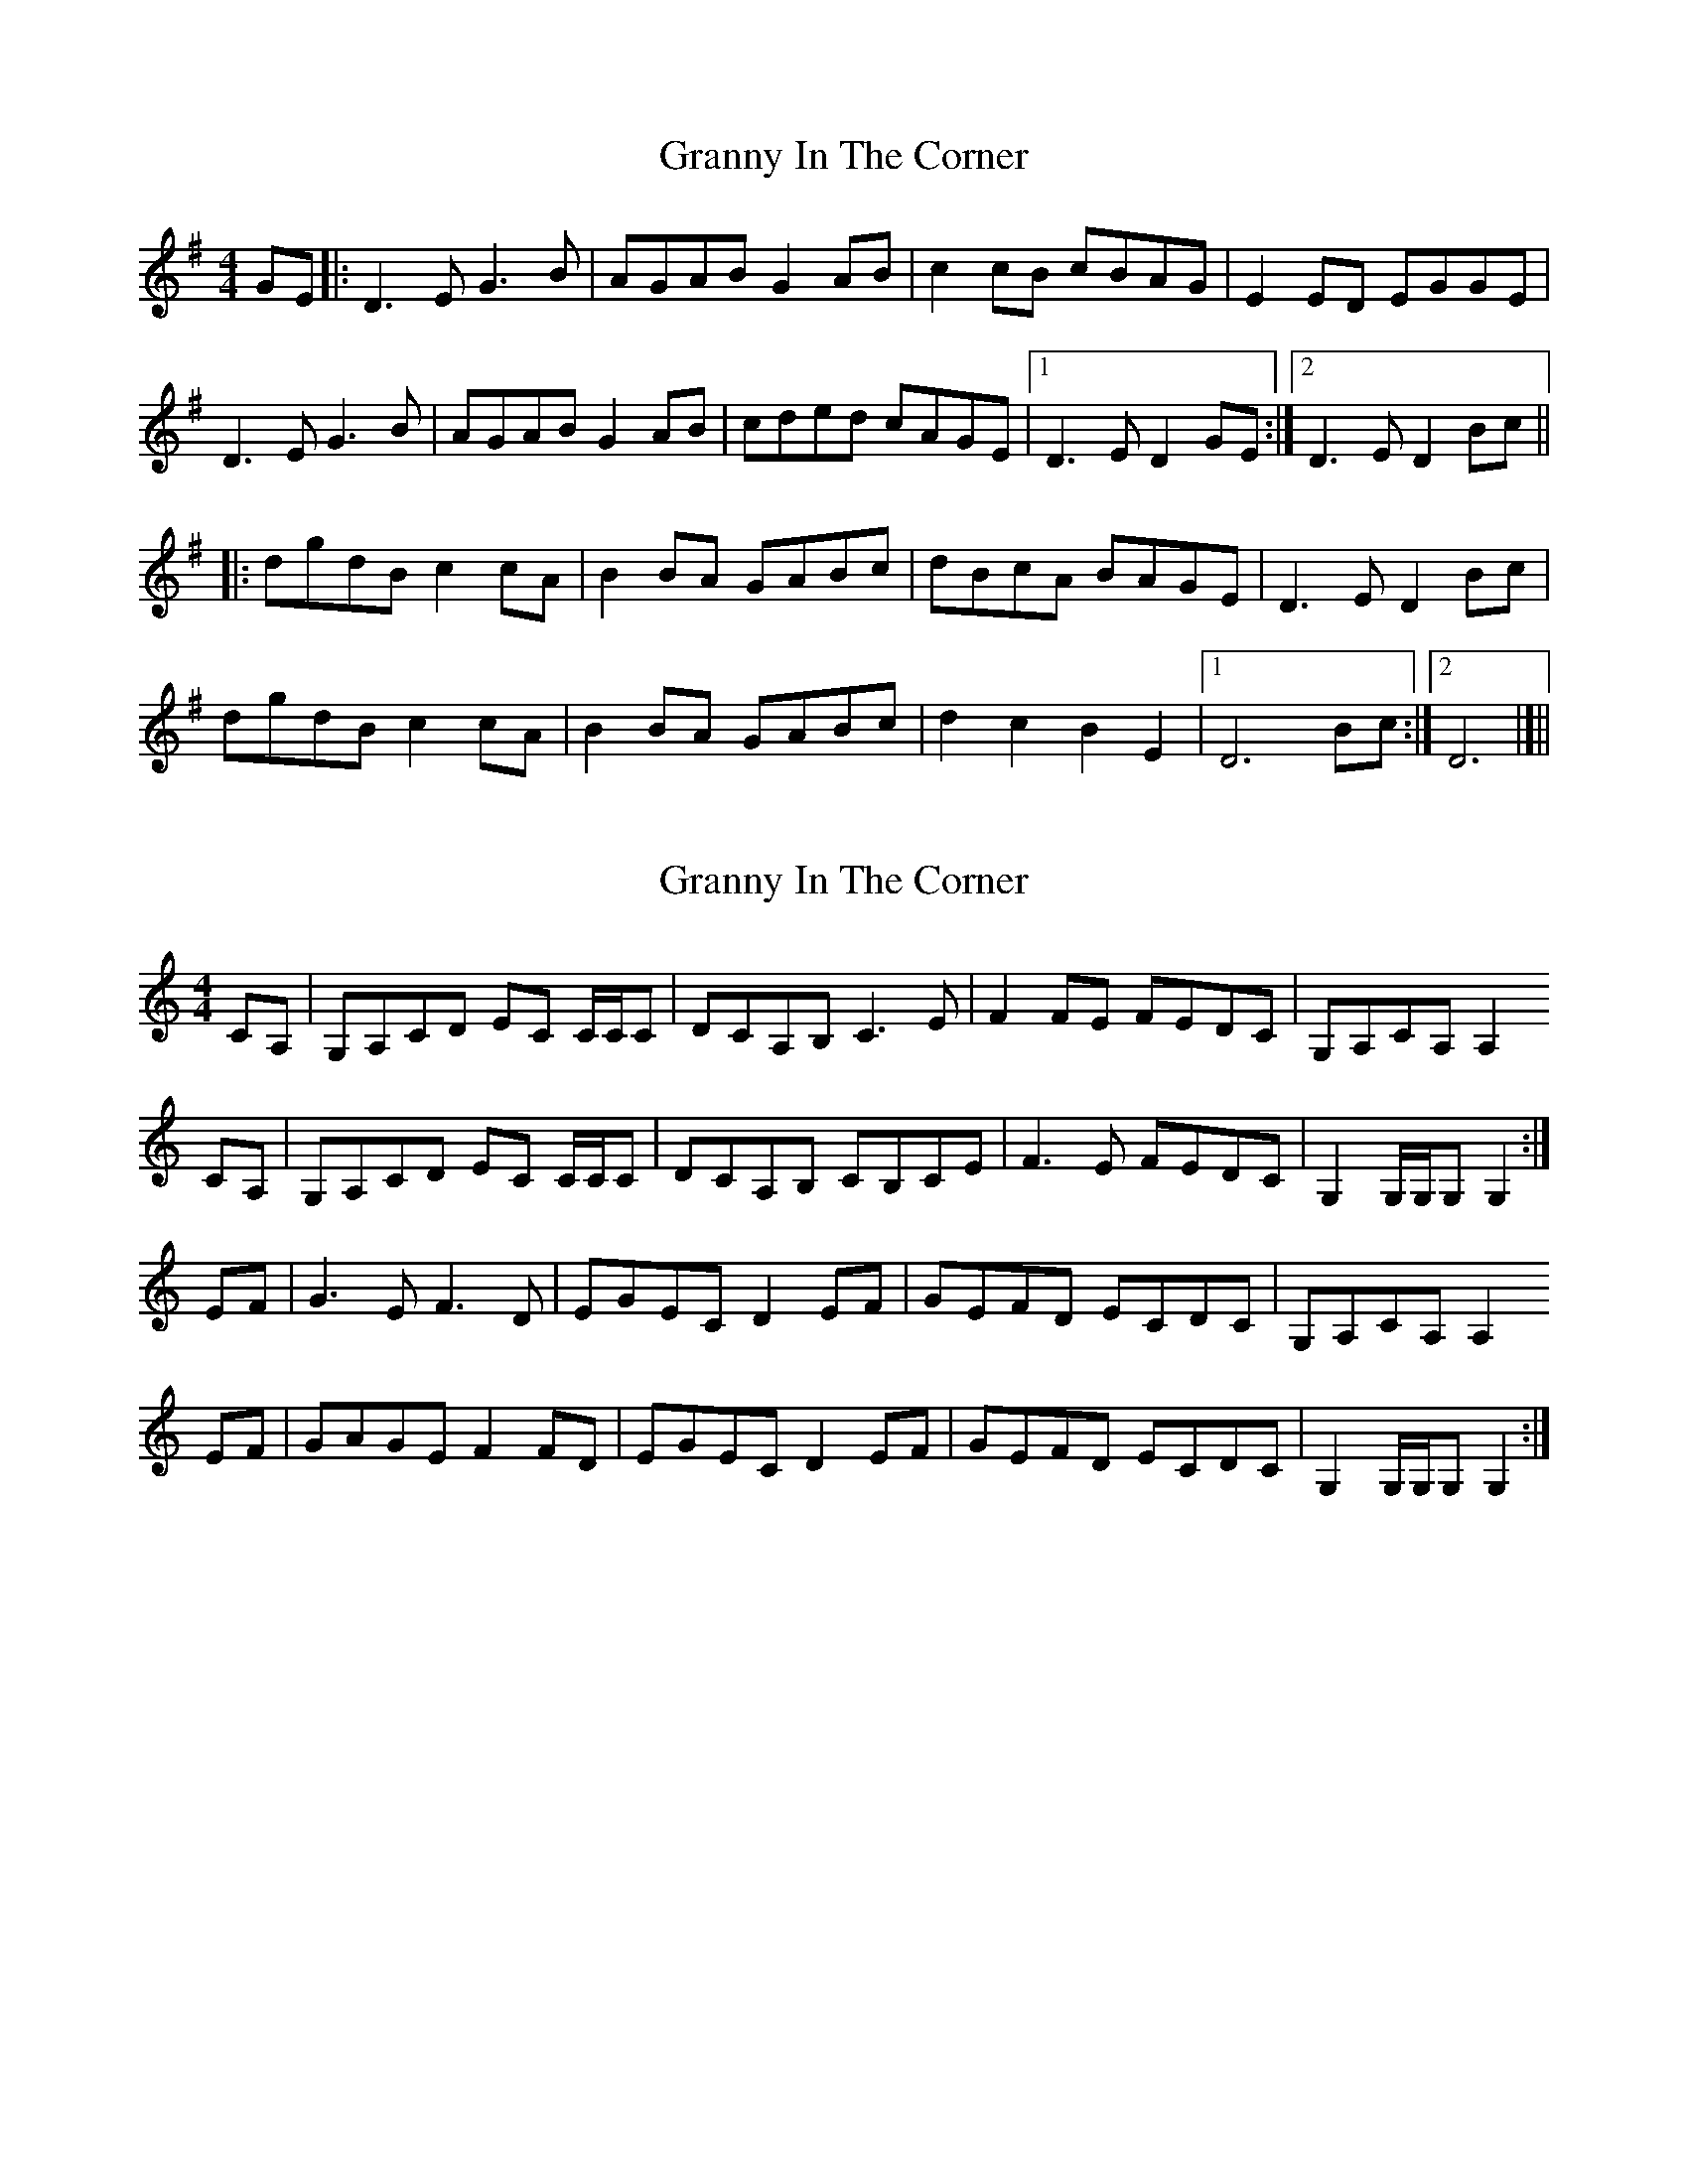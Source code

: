 X: 1
T: Granny In The Corner
Z: Stewart
S: https://thesession.org/tunes/2853#setting2853
R: reel
M: 4/4
L: 1/8
K: Dmix
GE|:D3E G3B|AGAB G2AB|c2cB cBAG|E2ED EGGE|
D3E G3B|AGAB G2AB|cded cAGE|[1D3E D2GE:|[2D3E D2Bc||
|:dgdB c2cA|B2BA GABc|dBcA BAGE|D3E D2Bc|
dgdB c2cA|B2BA GABc|d2c2B2E2|[1D6Bc:|[2D6|]||
X: 2
T: Granny In The Corner
Z: Nigel Gatherer
S: https://thesession.org/tunes/2853#setting23848
R: reel
M: 4/4
L: 1/8
K: Cmaj
CA, | G,A,CD EC C/C/C | DCA,B, C3 E | F2 FE FEDC | G,A,CA, A,2
CA, | G,A,CD EC C/C/C | DCA,B, CB,CE | F3 E FEDC | G,2 G,/G,/G, G,2 :|
EF | G3 E F3 D | EGEC D2 EF | GEFD ECDC | G,A,CA, A,2
EF | GAGE F2 FD | EGEC D2 EF | GEFD ECDC | G,2 G,/G,/G, G,2 :|
X: 3
T: Granny In The Corner
Z: Dargai
S: https://thesession.org/tunes/2853#setting25164
R: reel
M: 4/4
L: 1/8
K: Dmix
GE | DEGA BG~G2 | AGEF G2AB | ~c3B cBAG | ~E3D EAGE |
DEGA BGGB | AGEF G2AB | ~c3B cBAG | ~D3E D2 :||
Bc |~d3B ~c3A | ~B3A GABc | d2cA BGAG | ~E3D E2 Bc |
~d3B ~c3A | ~B3A GABc | d2cA BGAG | ~D3E D2 :||
